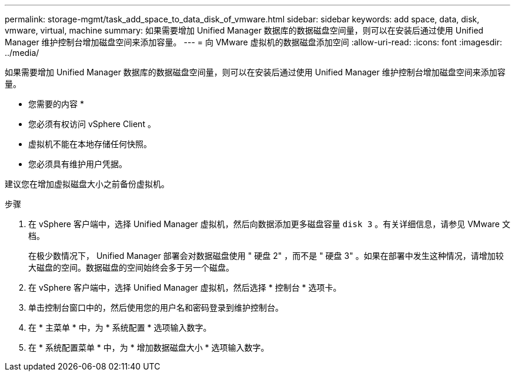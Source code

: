 ---
permalink: storage-mgmt/task_add_space_to_data_disk_of_vmware.html 
sidebar: sidebar 
keywords: add space, data, disk, vmware, virtual, machine 
summary: 如果需要增加 Unified Manager 数据库的数据磁盘空间量，则可以在安装后通过使用 Unified Manager 维护控制台增加磁盘空间来添加容量。 
---
= 向 VMware 虚拟机的数据磁盘添加空间
:allow-uri-read: 
:icons: font
:imagesdir: ../media/


[role="lead"]
如果需要增加 Unified Manager 数据库的数据磁盘空间量，则可以在安装后通过使用 Unified Manager 维护控制台增加磁盘空间来添加容量。

* 您需要的内容 *

* 您必须有权访问 vSphere Client 。
* 虚拟机不能在本地存储任何快照。
* 您必须具有维护用户凭据。


建议您在增加虚拟磁盘大小之前备份虚拟机。

.步骤
. 在 vSphere 客户端中，选择 Unified Manager 虚拟机，然后向数据添加更多磁盘容量 `disk 3` 。有关详细信息，请参见 VMware 文档。
+
在极少数情况下， Unified Manager 部署会对数据磁盘使用 " 硬盘 2" ，而不是 " 硬盘 3" 。如果在部署中发生这种情况，请增加较大磁盘的空间。数据磁盘的空间始终会多于另一个磁盘。

. 在 vSphere 客户端中，选择 Unified Manager 虚拟机，然后选择 * 控制台 * 选项卡。
. 单击控制台窗口中的，然后使用您的用户名和密码登录到维护控制台。
. 在 * 主菜单 * 中，为 * 系统配置 * 选项输入数字。
. 在 * 系统配置菜单 * 中，为 * 增加数据磁盘大小 * 选项输入数字。

